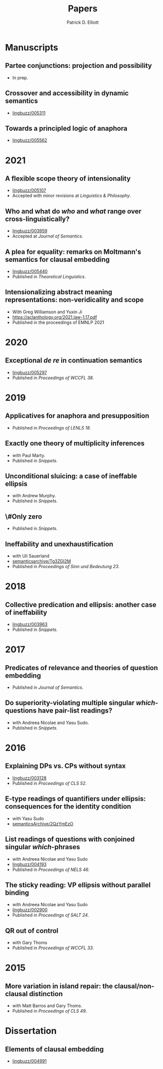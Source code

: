 #+title: Papers
#+author: Patrick D. Elliott

* Manuscripts

** Partee conjunctions: projection and possibility
- In prep.

** Crossover and accessibility in dynamic semantics
- [[https://ling.auf.net/lingbuzz/005311][lingbuzz/005311]] 

** Towards a principled logic of anaphora
- [[https://ling.auf.net/lingbuzz/005562][lingbuzz/005562]]

* 2021

** A flexible scope theory of intensionality
- [[https://ling.auf.net/lingbuzz/005107][lingbuzz/005107]]
- Accepted with minor revisions at /Linguistics & Philosophy/.

** Who and what do /who/ and /what/ range over cross-linguistically?
- [[https://ling.auf.net/lingbuzz/003959][lingbuzz/003959]]
- Accepted at /Journal of Semantics/.
  
** A plea for equality: remarks on Moltmann's semantics for clausal embedding
- [[https://ling.auf.net/lingbuzz/005440][lingbuzz/005440]]
- Published in /Theoretical Linguistics/.
  
** Intensionalizing abstract meaning representations: non-veridicality and scope
- With Greg Williamson and Yuxin Ji 
- [[https://aclanthology.org/2021.law-1.17.pdf]]
- Published in the proceedings of EMNLP 2021

* 2020

** Exceptional /de re/ in continuation semantics
- [[https://ling.auf.net/lingbuzz/005297][lingbuzz/005297]]
- Published in /Proceedings of WCCFL 38/.

* 2019  

** Applicatives for anaphora and presupposition
- Published in /Proceedings of LENLS 18/.
  
** Exactly one theory of multiplicity inferences
- with Paul Marty.
- Published in /Snippets/.
  
** Unconditional sluicing: a case of ineffable ellipsis
- with Andrew Murphy.
- Published in /Snippets/.
  
** \#Only zero
- Published in /Snippets/.
  
** Ineffability and unexhaustification
- with Uli Sauerland
- [[https://semanticsarchive.net/Archive/Tg3ZGI2M/Elliott.pdf][semanticsarchive/Tg3ZGI2M]]
- Published in /Proceedings of Sinn und Bedeutung 23/.

* 2018

** Collective predication and ellipsis: another case of ineffability
- [[https://ling.auf.net/lingbuzz/003963][lingbuzz/003963]]
- Published in /Snippets/.

* 2017

** Predicates of relevance and theories of question embedding
- Published in /Journal of Semantics/.
  
** Do superiority-violating multiple singular /which/-questions have pair-list readings?
- with Andreea Nicolae and Yasu Sudo.
- Published in /Snippets/.

* 2016

** Explaining DPs vs. CPs without syntax
- [[https://ling.auf.net/lingbuzz/003128][lingbuzz/003128]]
- Published in /Proceedings of CLS 52/.

** E-type readings of quantifiers under ellipsis: consequences for the identity condition  
- with Yasu Sudo
- [[https://ling.auf.net/lingbuzz/repo/semanticsArchive/article/001561][semanticsArchive/2QzYmEzO]]
  
** List readings of questions with conjoined singular /which/-phrases
- with Andreea Nicolae and Yasu Sudo
- [[https://ling.auf.net/lingbuzz/004193][lingbuzz/004193]]
- Published in /Proceedings of NELS 46/.
  
** The sticky reading: VP ellipsis without parallel binding
- with Andreea Nicolae and Yasu Sudo
- [[https://ling.auf.net/lingbuzz/002900][lingbuzz/002900]]
- Published in /Proceedings of SALT 24/.
  
** QR out of control
- with Gary Thoms
- Published in /Proceedings of WCCFL 33/.

* 2015

** More variation in island repair: the clausal/non-clausal distinction
- with Matt Barros and Gary Thoms.
- Published in /Proceedings of CLS 49/.

* Dissertation

** Elements of clausal embedding
- [[https://ling.auf.net/lingbuzz/004991][lingbuzz/004991]]
